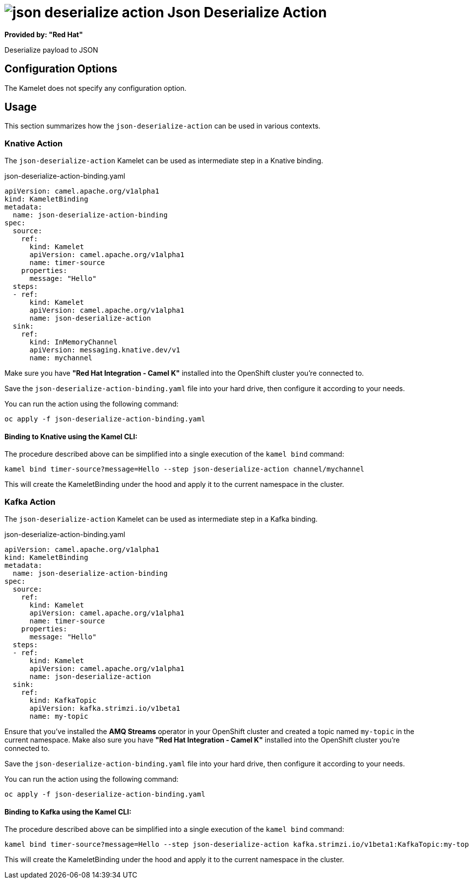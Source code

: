 // THIS FILE IS AUTOMATICALLY GENERATED: DO NOT EDIT
= image:kamelets/json-deserialize-action.svg[] Json Deserialize Action

*Provided by: "Red Hat"*

Deserialize payload to JSON

== Configuration Options

The Kamelet does not specify any configuration option.

== Usage

This section summarizes how the `json-deserialize-action` can be used in various contexts.

=== Knative Action

The `json-deserialize-action` Kamelet can be used as intermediate step in a Knative binding.

.json-deserialize-action-binding.yaml
[source,yaml]
----
apiVersion: camel.apache.org/v1alpha1
kind: KameletBinding
metadata:
  name: json-deserialize-action-binding
spec:
  source:
    ref:
      kind: Kamelet
      apiVersion: camel.apache.org/v1alpha1
      name: timer-source
    properties:
      message: "Hello"
  steps:
  - ref:
      kind: Kamelet
      apiVersion: camel.apache.org/v1alpha1
      name: json-deserialize-action
  sink:
    ref:
      kind: InMemoryChannel
      apiVersion: messaging.knative.dev/v1
      name: mychannel

----

Make sure you have *"Red Hat Integration - Camel K"* installed into the OpenShift cluster you're connected to.

Save the `json-deserialize-action-binding.yaml` file into your hard drive, then configure it according to your needs.

You can run the action using the following command:

[source,shell]
----
oc apply -f json-deserialize-action-binding.yaml
----

==== *Binding to Knative using the Kamel CLI:*

The procedure described above can be simplified into a single execution of the `kamel bind` command:

[source,shell]
----
kamel bind timer-source?message=Hello --step json-deserialize-action channel/mychannel
----

This will create the KameletBinding under the hood and apply it to the current namespace in the cluster.

=== Kafka Action

The `json-deserialize-action` Kamelet can be used as intermediate step in a Kafka binding.

.json-deserialize-action-binding.yaml
[source,yaml]
----
apiVersion: camel.apache.org/v1alpha1
kind: KameletBinding
metadata:
  name: json-deserialize-action-binding
spec:
  source:
    ref:
      kind: Kamelet
      apiVersion: camel.apache.org/v1alpha1
      name: timer-source
    properties:
      message: "Hello"
  steps:
  - ref:
      kind: Kamelet
      apiVersion: camel.apache.org/v1alpha1
      name: json-deserialize-action
  sink:
    ref:
      kind: KafkaTopic
      apiVersion: kafka.strimzi.io/v1beta1
      name: my-topic

----

Ensure that you've installed the *AMQ Streams* operator in your OpenShift cluster and created a topic named `my-topic` in the current namespace.
Make also sure you have *"Red Hat Integration - Camel K"* installed into the OpenShift cluster you're connected to.

Save the `json-deserialize-action-binding.yaml` file into your hard drive, then configure it according to your needs.

You can run the action using the following command:

[source,shell]
----
oc apply -f json-deserialize-action-binding.yaml
----

==== *Binding to Kafka using the Kamel CLI:*

The procedure described above can be simplified into a single execution of the `kamel bind` command:

[source,shell]
----
kamel bind timer-source?message=Hello --step json-deserialize-action kafka.strimzi.io/v1beta1:KafkaTopic:my-topic
----

This will create the KameletBinding under the hood and apply it to the current namespace in the cluster.

// THIS FILE IS AUTOMATICALLY GENERATED: DO NOT EDIT
